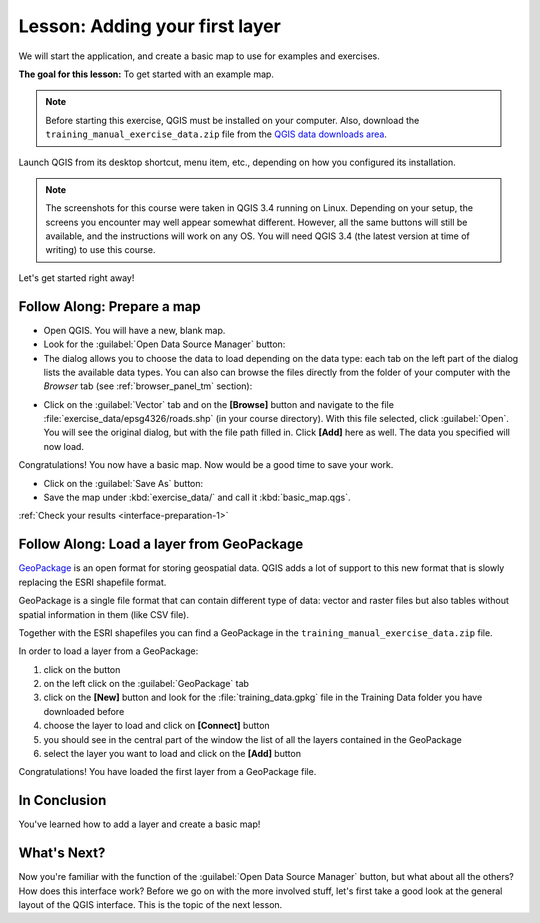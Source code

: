 .. only:: html

   |updatedisclaimer|

|LS| Adding your first layer
===============================================================================

We will start the application, and create a basic map to use for examples and
exercises.

**The goal for this lesson:** To get started with an example map.

.. note::  Before starting this exercise, QGIS must be installed on your
   computer. Also, download the ``training_manual_exercise_data.zip`` file
   from the `QGIS data downloads area <https://github.com/qgis/QGIS-Training-Data/archive/QGIS-Training-Data-v1.0.zip>`_.

Launch QGIS from its desktop shortcut, menu item, etc., depending on how you
configured its installation.

.. note::  The screenshots for this course were taken in QGIS 3.4 running on
   Linux. Depending on your setup, the screens you encounter may well appear
   somewhat different. However, all the same buttons will still be available,
   and the instructions will work on any OS. You will need QGIS 3.4 (the latest
   version at time of writing) to use this course.

Let's get started right away!

.. _backlink-interface-preparation-1:

|basic| |FA| Prepare a map
-------------------------------------------------------------------------------

* Open QGIS. You will have a new, blank map.

* Look for the :guilabel:`Open Data Source Manager` button: |dataSourceManager|

* The dialog allows you to choose the data to load depending on the data type:
  each tab on the left part of the dialog lists the available data types.
  You can also can browse the files directly from the folder of your computer
  with the *Browser* tab (see :ref:`browser_panel_tm` section):

.. image:: img/add_data_dialog.png
  :align: center

* Click on the :guilabel:`Vector` tab and on the **[Browse]** button and
  navigate to the file :file:`exercise_data/epsg4326/roads.shp` (in your course
  directory). With this file selected, click :guilabel:`Open`. You will see the
  original dialog, but with the file path filled in. Click  **[Add]** here
  as well. The data you specified will now load.

.. image:: img/add_vector_dialog.png
  :align: center

Congratulations! You now have a basic map. Now would be a good time to save
your work.

* Click on the :guilabel:`Save As` button: |fileSaveAs|


* Save the map under :kbd:`exercise_data/` and call it :kbd:`basic_map.qgs`.

:ref:`Check your results <interface-preparation-1>`

.. _load_geopackage:

|moderate| |FA| Load a layer from GeoPackage
-------------------------------------------------------------------------------

`GeoPackage <http://www.geopackage.org/>`_ is an open format for storing
geospatial data. QGIS adds a lot of support to this new format that is slowly
replacing the ESRI shapefile format.

GeoPackage is a single file format that can contain different type of data: vector
and raster files but also tables without spatial information in them (like CSV
file).

Together with the ESRI shapefiles you can find a GeoPackage in the
``training_manual_exercise_data.zip`` file.

In order to load a layer from a GeoPackage:

#. click on the |dataSourceManager| button
#. on the left click on the |newGeoPackageLayer| :guilabel:`GeoPackage` tab
#. click on the  **[New]** button and look for the :file:`training_data.gpkg` file in
   the Training Data folder you have downloaded before
#. choose the layer to load and click on  **[Connect]** button
#. you should see in the central part of the window the list of all the layers
   contained in the GeoPackage
#. select the layer you want to load and click on  the  **[Add]** button

.. image:: img/add_data_dialog_geopackage.png
  :align: center

Congratulations! You have loaded the first layer from a GeoPackage file.

|IC|
-------------------------------------------------------------------------------

You've learned how to add a layer and create a basic map!

|WN|
-------------------------------------------------------------------------------

Now you're familiar with the function of the :guilabel:`Open Data Source Manager`
button, but what about all the others? How does this interface work? Before we
go on with the more involved stuff, let's first take a good look at the general
layout of the QGIS interface. This is the topic of the next lesson.


.. Substitutions definitions - AVOID EDITING PAST THIS LINE
   This will be automatically updated by the find_set_subst.py script.
   If you need to create a new substitution manually,
   please add it also to the substitutions.txt file in the
   source folder.

.. |FA| replace:: Follow Along:
.. |IC| replace:: In Conclusion
.. |LS| replace:: Lesson:
.. |WN| replace:: What's Next?
.. |basic| image:: /static/global/basic.png
.. |dataSourceManager| image:: /static/common/mActionDataSourceManager.png
   :width: 1.5em
.. |fileSaveAs| image:: /static/common/mActionFileSaveAs.png
   :width: 1.5em
.. |moderate| image:: /static/global/moderate.png
.. |newGeoPackageLayer| image:: /static/common/mActionNewGeoPackageLayer.png
   :width: 1.5em
.. |updatedisclaimer| replace:: :disclaimer:`Docs in progress for 'QGIS testing'. Visit http://docs.qgis.org/2.18 for QGIS 2.18 docs and translations.`
